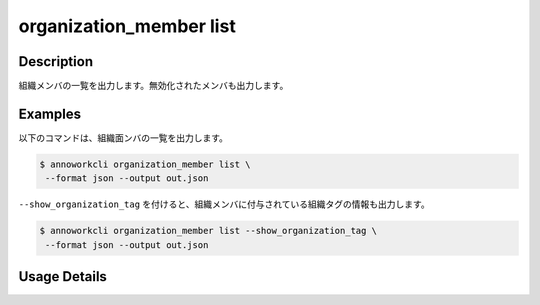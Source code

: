=========================================
organization_member list
=========================================

Description
=================================
組織メンバの一覧を出力します。無効化されたメンバも出力します。


Examples
=================================

以下のコマンドは、組織面ンバの一覧を出力します。

.. code-block:: 

    $ annoworkcli organization_member list \
     --format json --output out.json


.. code-block:: json
   :caption: out.json

   [
      {
         "organization_member_id": "e2d334cf-dfe8-411e-acd6-fe4e39687fea",
         "organization_id": "org",
         "account_id": "b7d76c01-4a10-438e-a516-d5768afb7709",
         "user_id": "alice",
         "username": "Alice",
         "role": "manager",
         "status": "active",
         "created_datetime": "2021-10-31T14:49:59.841Z",
         "updated_datetime": "2021-11-02T05:28:36.714Z"
      }
   ]


``--show_organization_tag`` を付けると、組織メンバに付与されている組織タグの情報も出力します。

.. code-block:: 

    $ annoworkcli organization_member list --show_organization_tag \
     --format json --output out.json



.. code-block:: json
   :caption: out.json

   [
      {
         "organization_member_id": "e2d334cf-dfe8-411e-acd6-fe4e39687fea",
         "organization_id": "org",
         "account_id": "b7d76c01-4a10-438e-a516-d5768afb7709",
         "user_id": "alice",
         "username": "Alice",
         "role": "manager",
         "status": "active",
         "created_datetime": "2021-10-31T14:49:59.841Z",
         "updated_datetime": "2021-11-02T05:28:36.714Z",
         "organization_tag_ids": [
            "tag"
         ],
         "organization_tag_names": [
            "TAG"
         ]         
      }
   ]








Usage Details
=================================

.. argparse::
   :ref: annoworkcli.organization_member.list_organization_member.add_parser
   :prog: annoworkcli organization_member list
   :nosubcommands:
   :nodefaultconst:
